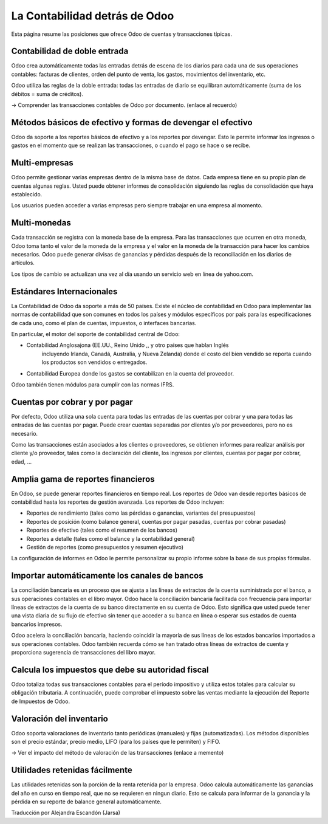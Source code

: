==============================
La Contabilidad detrás de Odoo
==============================

Esta página resume las posiciones que ofrece Odoo de cuentas y transacciones típicas.

Contabilidad de doble entrada
=============================

Odoo crea automáticamente todas las entradas detrás de escena de los diarios 
para cada una de sus operaciones contables: facturas de clientes, orden del 
punto de venta, los gastos, movimientos del inventario, etc.

Odoo utiliza las reglas de la doble entrada: todas las entradas de diario 
se equilibran automáticamente (suma de los débitos = suma de créditos).

→ Comprender las transacciones contables de Odoo por documento. (enlace al recuerdo)

Métodos básicos de efectivo y formas de devengar el efectivo
============================================================

Odoo da soporte a los reportes básicos de efectivo y a los reportes por devengar. 
Esto le permite informar los ingresos o gastos en el momento que se realizan las 
transacciones, o cuando el pago se hace o se recibe.

Multi-empresas
==============

Odoo permite gestionar varias empresas dentro de la misma base de datos. Cada empresa 
tiene en su propio plan de cuentas algunas reglas. Usted puede obtener informes de consolidación siguiendo las reglas de consolidación que haya establecido.

Los usuarios pueden acceder a varias empresas pero siempre trabajar en una empresa al momento.

Multi-monedas
=============

Cada transacción se registra con la moneda base de la empresa. Para las transacciones 
que ocurren en otra moneda, Odoo toma tanto el valor de la moneda de la empresa y el 
valor en la moneda de la transacción para hacer los cambios necesarios. Odoo puede generar 
divisas de ganancias y pérdidas después de la reconciliación en los diarios de artículos.

Los tipos de cambio se actualizan una vez al día usando un servicio web en línea de yahoo.com.

Estándares Internacionales
==========================

La Contabilidad de Odoo da soporte a más de 50 países. Existe el núcleo de contabilidad 
en Odoo para implementar las normas de contabilidad que son comunes en todos los países 
y módulos específicos por país para las especificaciones de cada uno, como el plan de 
cuentas, impuestos, o interfaces bancarias.

En particular, el motor del soporte de contabilidad central de Odoo:

* Contabilidad Anglosajona (EE.UU., Reino Unido ,, y otro países que hablan Inglés 
	incluyendo Irlanda, Canadá, Australia, y Nueva Zelanda) donde el costo del bien 
	vendido se reporta cuando los productos son vendidos o entregados.
* Contabilidad Europea donde los gastos se contabilizan en la cuenta del proveedor.

Odoo también tienen módulos para cumplir con las normas IFRS.

Cuentas por cobrar y por pagar
==============================

Por defecto, Odoo utiliza una sola cuenta para todas las entradas de las cuentas 
por cobrar y una para todas las entradas de las cuentas por pagar. Puede crear 
cuentas separadas por clientes y/o por proveedores, pero no es necesario.

Como las transacciones están asociados a los clientes o proveedores, se obtienen 
informes para realizar análisis por cliente y/o proveedor, tales como la declaración 
del cliente, los ingresos por clientes, cuentas por pagar por cobrar, edad, ...

Amplia gama de reportes financieros
===================================

En Odoo, se puede generar reportes financieros en tiempo real. Los reportes de 
Odoo van desde reportes básicos de contabilidad hasta los reportes de gestión 
avanzada. Los reportes de Odoo incluyen:

* Reportes de rendimiento (tales como las pérdidas o ganancias, variantes del presupuestos)
* Reportes de posición (como balance general, cuentas por pagar pasadas, cuentas por cobrar pasadas)
* Reportes de efectivo (tales como el resumen de los bancos)
* Reportes a detalle (tales como el balance y la contabilidad general)
* Gestión de reportes (como presupuestos y resumen ejecutivo)

La configuración de informes en Odoo le permite personalizar su propio informe sobre 
la base de sus propias fórmulas.

Importar automáticamente los canales de bancos
==============================================

La conciliación bancaria es un proceso que se ajusta a las líneas de extractos de 
la cuenta suministrada por el banco, a sus operaciones contables en el libro mayor. 
Odoo hace la conciliación bancaria facilitada con frecuencia para importar líneas 
de extractos de la cuenta de su banco directamente en su cuenta de Odoo. Esto 
significa que usted puede tener una vista diaria de su flujo de efectivo sin tener 
que acceder a su banca en línea o esperar sus estados de cuenta bancarios impresos.

Odoo acelera la conciliación bancaria, haciendo coincidir la mayoría de sus líneas 
de los estados bancarios importados a sus operaciones contables. Odoo también recuerda 
cómo se han tratado otras líneas de extractos de cuenta y proporciona sugerencia de 
transacciones del libro mayor.

Calcula los impuestos que debe su autoridad fiscal
==================================================

Odoo totaliza todas sus transacciones contables para el período impositivo y utiliza 
estos totales para calcular su obligación tributaria. A continuación, puede comprobar 
el impuesto sobre las ventas mediante la ejecución del Reporte de Impuestos de Odoo.

Valoración del inventario
=========================

Odoo soporta valoraciones de inventario tanto periódicas (manuales) y fijas 
(automatizadas). Los métodos disponibles son el precio estándar, precio medio, 
LIFO (para los países que le permiten) y FIFO.

→ Ver el impacto del método de valoración de las transacciones (enlace a memento)

Utilidades retenidas fácilmente
===============================

Las utilidades retenidas son la porción de la renta retenida por la empresa. 
Odoo calcula automáticamente las ganancias del año en curso en tiempo real, que 
no se requieren en ningun diario. Esto se calcula para informar de la ganancia 
y la pérdida en su reporte de balance general automáticamente.

| Traducción por Alejandra Escandón (Jarsa)
